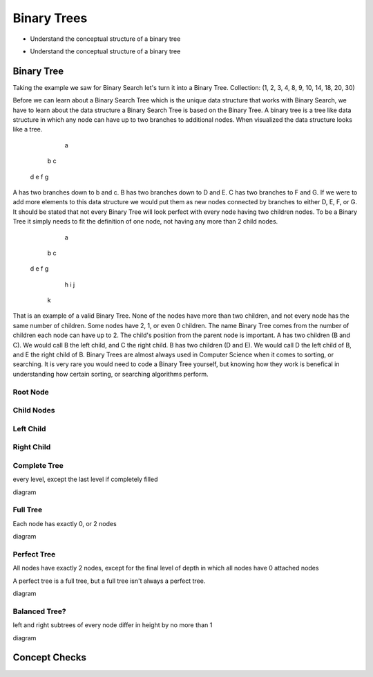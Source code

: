 ============
Binary Trees
============

.. relevant objectives
- Understand the conceptual structure of a binary tree

.. relevant notes from paul
- Understand the conceptual structure of a binary tree

Binary Tree
-----------
Taking the example we saw for Binary Search let's turn it into a Binary Tree.
Collection: (1, 2, 3, 4, 8, 9, 10, 14, 18, 20, 30)

Before we can learn about a Binary Search Tree which is the unique data
structure that works with Binary Search, we have to learn about the data
structure a Binary Search Tree is based on the Binary Tree.
A binary tree is a tree like data structure in which any node can have up to
two branches to additional nodes. When visualized the data structure looks
like a tree.
        a
    b       c
  d   e   f   g
A has two branches down to b and c. B has two branches down to D and E. C has
two branches to F and G. If we were to add more elements to this data
structure we would put them as new nodes connected by branches to either D, E,
F, or G.
It should be stated that not every Binary Tree will look perfect with every
node having two children nodes. To be a Binary Tree it simply needs to fit the
definition of one node, not having any more than 2 child nodes.
             a
         b       c
      d     e f     g
           h       i  j
          k
That is an example of a valid Binary Tree. None of the nodes have more than
two children, and not every node has the same number of children. Some nodes
have 2, 1, or even 0 children. The name Binary Tree comes from the number of children each
node can have up to 2. 
The child's position from the parent node is important.
A has two children (B and C). We would call B the left child, and C the right
child. B has two children (D and E). We would call D the left child of B, and
E the right child of B.
Binary Trees are almost always used in Computer Science when it comes to
sorting, or searching. It is very rare you would need to code a Binary Tree
yourself, but knowing how they work is benefical in understanding how certain
sorting, or searching algorithms perform.

Root Node
^^^^^^^^^

Child Nodes
^^^^^^^^^^^

Left Child
^^^^^^^^^^

Right Child
^^^^^^^^^^^

Complete Tree
^^^^^^^^^^^^^

every level, except the last level if completely filled

diagram

Full Tree
^^^^^^^^^

Each node has exactly 0, or 2 nodes

diagram

Perfect Tree
^^^^^^^^^^^^

All nodes have exactly 2 nodes, except for the final level of depth in which all nodes have 0 attached nodes

A perfect tree is a full tree, but a full tree isn't always a perfect tree.

diagram

Balanced Tree?
^^^^^^^^^^^^^^

left and right subtrees of every node differ in height by no more than 1

diagram

.. TODO:: do we care about all four of these classifications? If not just Balanced, and Full is my guess.

Concept Checks
--------------